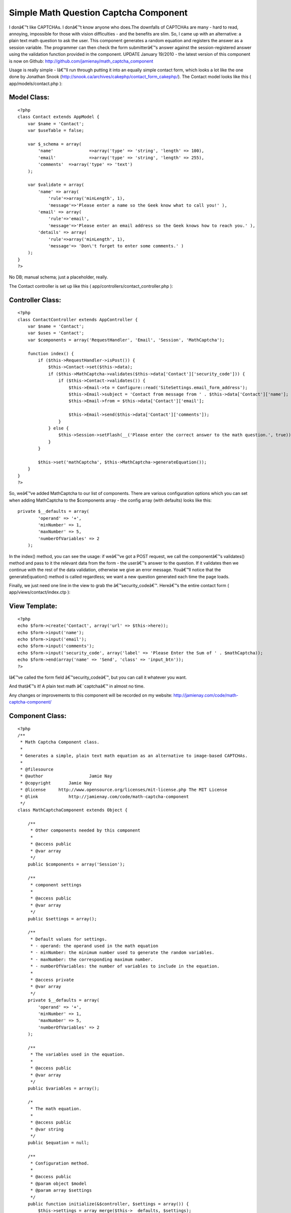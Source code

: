 Simple Math Question Captcha Component
======================================

I donâ€™t like CAPTCHAs. I donâ€™t know anyone who does.The downfalls
of CAPTCHAs are many - hard to read, annoying, impossible for those
with vision difficulties - and the benefits are slim. So, I came up
with an alternative: a plain text math question to ask the user. This
component generates a random equation and registers the answer as a
session variable. The programmer can then check the form submitterâ€™s
answer against the session-registered answer using the validation
function provided in the component.
UPDATE January 19/2010 - the latest version of this component is now
on Github: `http://github.com/jamienay/math_captcha_component`_

Usage is really simple - Iâ€™ll run through putting it into an equally
simple contact form, which looks a lot like the one done by Jonathan
Snook (`http://snook.ca/archives/cakephp/contact_form_cakephp/`_). The
Contact model looks like this ( app/models/contact.php ):


Model Class:
````````````

::

    <?php 
    class Contact extends AppModel {
        var $name = 'Contact';
        var $useTable = false;
    
        var $_schema = array(
            'name'		=>array('type' => 'string', 'length' => 100),
            'email'		=>array('type' => 'string', 'length' => 255),
            'comments'	=>array('type' => 'text')
        );
    
        var $validate = array(
            'name' => array(
                'rule'=>array('minLength', 1),
                'message'=>'Please enter a name so the Geek know what to call you!' ),
            'email' => array(
                'rule'=>'email',
                'message'=>'Please enter an email address so the Geek knows how to reach you.' ),
            'details' => array(
                'rule'=>array('minLength', 1),
                'message'=> 'Don\'t forget to enter some comments.' )
        );
    }
    ?>

No DB; manual schema; just a placeholder, really.

The Contact controller is set up like this (
app/controllers/contact_controller.php ):


Controller Class:
`````````````````

::

    <?php 
    class ContactController extends AppController {
        var $name = 'Contact';
        var $uses = 'Contact';
        var $components = array('RequestHandler', 'Email', 'Session', 'MathCaptcha');
    
        function index() {
            if ($this->RequestHandler->isPost()) {
                $this->Contact->set($this->data);
                if ($this->MathCaptcha->validates($this->data['Contact']['security_code'])) {
                    if ($this->Contact->validates()) {
                        $this->Email->to = Configure::read('SiteSettings.email_form_address');
                        $this->Email->subject = 'Contact from message from ' . $this->data['Contact']['name'];
                        $this->Email->from = $this->data['Contact']['email']; 
    
                        $this->Email->send($this->data['Contact']['comments']);
                    }
                } else {
                    $this->Session->setFlash(__('Please enter the correct answer to the math question.', true));
                }
            } 
    
            $this->set('mathCaptcha', $this->MathCaptcha->generateEquation());
        }
    }
    ?>

So, weâ€™ve added MathCaptcha to our list of components. There are
various configuration options which you can set when adding
MathCaptcha to the $components array - the config array (with
defaults) looks like this:

::

    
    private $__defaults = array(
            'operand' => '+',
            'minNumber' => 1,
            'maxNumber' => 5,
            'numberOfVariables' => 2
        );

In the index() method, you can see the usage: if weâ€™ve got a POST
request, we call the componentâ€™s validates() method and pass to it
the relevant data from the form - the userâ€™s answer to the question.
If it validates then we continue with the rest of the data validation,
otherwise we give an error message. Youâ€™ll notice that the
generateEquation() method is called regardless; we want a new question
generated each time the page loads.

Finally, we just need one line in the view to grab the
â€™security_codeâ€™. Hereâ€™s the entire contact form (
app/views/contact/index.ctp ):


View Template:
``````````````

::

    
    <?php
    echo $form->create('Contact', array('url' => $this->here));
    echo $form->input('name');
    echo $form->input('email');
    echo $form->input('comments');
    echo $form->input('security_code', array('label' => 'Please Enter the Sum of ' . $mathCaptcha));
    echo $form->end(array('name' => 'Send', 'class' => 'input_btn'));
    ?>

Iâ€™ve called the form field â€™security_codeâ€™, but you can call it
whatever you want.

And thatâ€™s it! A plain text math â€˜captchaâ€™ in almost no time.

Any changes or improvements to this component will be recorded on my
website: `http://jamienay.com/code/math-captcha-component/`_


Component Class:
````````````````

::

    <?php 
    /**
     * Math Captcha Component class.
     *
     * Generates a simple, plain text math equation as an alternative to image-based CAPTCHAs.
     *
     * @filesource
     * @author			Jamie Nay
     * @copyright       Jamie Nay
     * @license	    http://www.opensource.org/licenses/mit-license.php The MIT License
     * @link            http://jamienay.com/code/math-captcha-component
     */
    class MathCaptchaComponent extends Object {
    
        /**
         * Other components needed by this component
         *
         * @access public
         * @var array
         */
        public $components = array('Session');
    
        /**
    	 * component settings
    	 *
    	 * @access public
    	 * @var array
    	 */
    	public $settings = array();
    
        /**
    	 * Default values for settings.
    	 * - operand: the operand used in the math equation
    	 * - minNumber: the minimum number used to generate the random variables.
    	 * - maxNumber: the corresponding maximum number.
    	 * - numberOfVariables: the number of variables to include in the equation.
    	 *
    	 * @access private
    	 * @var array
    	 */
        private $__defaults = array(
            'operand' => '+',
            'minNumber' => 1,
            'maxNumber' => 5,
            'numberOfVariables' => 2
        );
    
        /**
         * The variables used in the equation.
         *
         * @access public
         * @var array
         */
        public $variables = array();
    
        /*
         * The math equation.
         *
         * @access public
         * @var string
         */
        public $equation = null;
    
        /**
         * Configuration method.
         *
         * @access public
         * @param object $model
         * @param array $settings
         */
        public function initialize(&$controller, $settings = array()) {
            $this->settings = array_merge($this->__defaults, $settings);
        }
    
        /*
         * Method that generates a math equation based on the component settings. It also calls
         * a secondary function, registerAnswer(), which determines the answer to the equation
         * and sets it as a session variable.
         *
         * @access public
         * @return string
         *
         */
        public function generateEquation() {
            // Loop through our range of variables and set a random number for each one.
            foreach (range(1, $this->settings['numberOfVariables']) as $variable) {
                $this->variables[] = rand($this->settings['minNumber'], $this->settings['maxNumber']);
            }
    
           // debug($this->settings); debug($this->variables);
            $this->equation = implode(' ' . $this->settings['operand'] . ' ', $this->variables);
            //debug($this->equation);
            // This function determines the answer to the equation and stores it as a session variable.
            $this->registerAnswer();
    
            return $this->equation;
        }
    
        /*
         * Determines the answer to the math question from the variables set in generateEquation()
         * and registers it as a session variable.
         *
         * @access public
         * @return integer
         */
        public function registerAnswer() {
            // The eval() function gives us the $answer variable.
            eval("\$answer = ".$this->equation.";");
    
            $this->Session->write('MathCaptcha.answer', $answer);
    
            return $answer;
        }
    
        /*
         * Compares the given data to the registered equation answer.
         *
         * @access public
         * @return boolean
         */
        public function validates($data) {
            return $data == $this->Session->read('MathCaptcha.answer');
        }
    
    }
    ?>

`1`_|`2`_


More
````

+ `Page 1`_
+ `Page 2`_

.. _http://jamienay.com/code/math-captcha-component/: http://jamienay.com/code/math-captcha-component/
.. _http://github.com/jamienay/math_captcha_component: http://github.com/jamienay/math_captcha_component
.. _Page 1: :///articles/view/4caea0e5-fdf8-47ee-8624-4e1182f0cb67/lang:eng#page-1
.. _http://snook.ca/archives/cakephp/contact_form_cakephp/: http://snook.ca/archives/cakephp/contact_form_cakephp/
.. _Page 2: :///articles/view/4caea0e5-fdf8-47ee-8624-4e1182f0cb67/lang:eng#page-2

.. author:: jnay
.. categories:: articles, tutorials
.. tags:: forms,captcha,spam,spam protection,contact form,Tutorials

